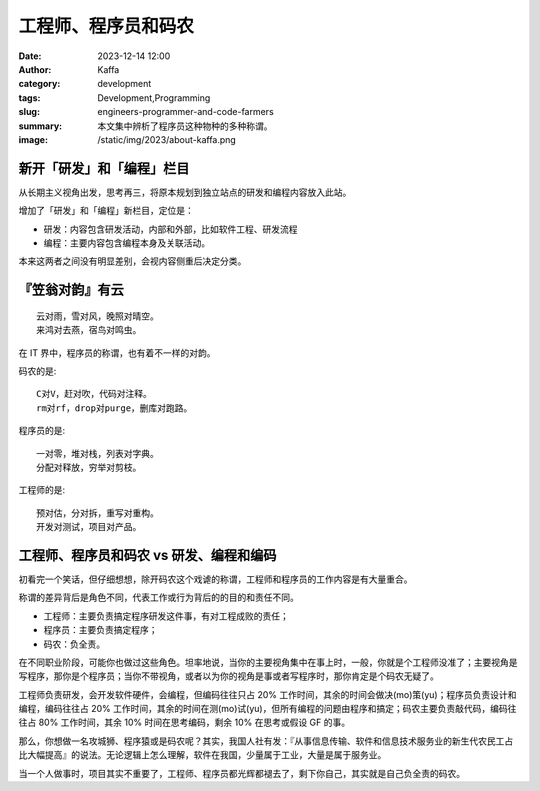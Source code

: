 工程师、程序员和码农
##################################################

:date: 2023-12-14 12:00
:author: Kaffa
:category: development
:tags: Development,Programming
:slug: engineers-programmer-and-code-farmers
:summary: 本文集中辨析了程序员这种物种的多种称谓。
:image: /static/img/2023/about-kaffa.png


新开「研发」和「编程」栏目
==================================================

从长期主义视角出发，思考再三，将原本规划到独立站点的研发和编程内容放入此站。

增加了「研发」和「编程」新栏目，定位是：

- 研发：内容包含研发活动，内部和外部，比如软件工程、研发流程
- 编程：主要内容包含编程本身及关联活动。

本来这两者之间没有明显差别，会视内容侧重后决定分类。

『笠翁对韵』有云
==================================================

::

    云对雨，雪对风，晚照对晴空。
    来鸿对去燕，宿鸟对鸣虫。

在 IT 界中，程序员的称谓，也有着不一样的对韵。

码农的是::

    C对V，赶对吹，代码对注释。
    rm对rf，drop对purge，删库对跑路。

程序员的是::

    一对零，堆对栈，列表对字典。
    分配对释放，穷举对剪枝。

工程师的是::

    预对估，分对拆，重写对重构。
    开发对测试，项目对产品。


工程师、程序员和码农 vs 研发、编程和编码
==================================================

初看完一个笑话，但仔细想想，除开码农这个戏谑的称谓，工程师和程序员的工作内容是有大量重合。

称谓的差异背后是角色不同，代表工作或行为背后的的目的和责任不同。

- 工程师：主要负责搞定程序研发这件事，有对工程成败的责任；
- 程序员：主要负责搞定程序；
- 码农：负全责。

在不同职业阶段，可能你也做过这些角色。坦率地说，当你的主要视角集中在事上时，一般，你就是个工程师没准了；主要视角是写程序，那你是个程序员；当你不带视角，或者以为你的视角是事或者写程序时，那你肯定是个码农无疑了。

工程师负责研发，会开发软件硬件，会编程，但编码往往只占 20% 工作时间，其余的时间会做决(mo)策(yu)；程序员负责设计和编程，编码往往占 20% 工作时间，其余的时间在测(mo)试(yu)，但所有编程的问题由程序和搞定；码农主要负责敲代码，编码往往占 80% 工作时间，其余 10% 时间在思考编码，剩余 10% 在思考或假设 GF 的事。

那么，你想做一名攻城狮、程序猿或是码农呢？其实，我国人社有发：『从事信息传输、软件和信息技术服务业的新生代农民工占比大幅提高』的说法。无论逻辑上怎么理解，软件在我国，少量属于工业，大量是属于服务业。

当一个人做事时，项目其实不重要了，工程师、程序员都光辉都褪去了，剩下你自己，其实就是自己负全责的码农。
